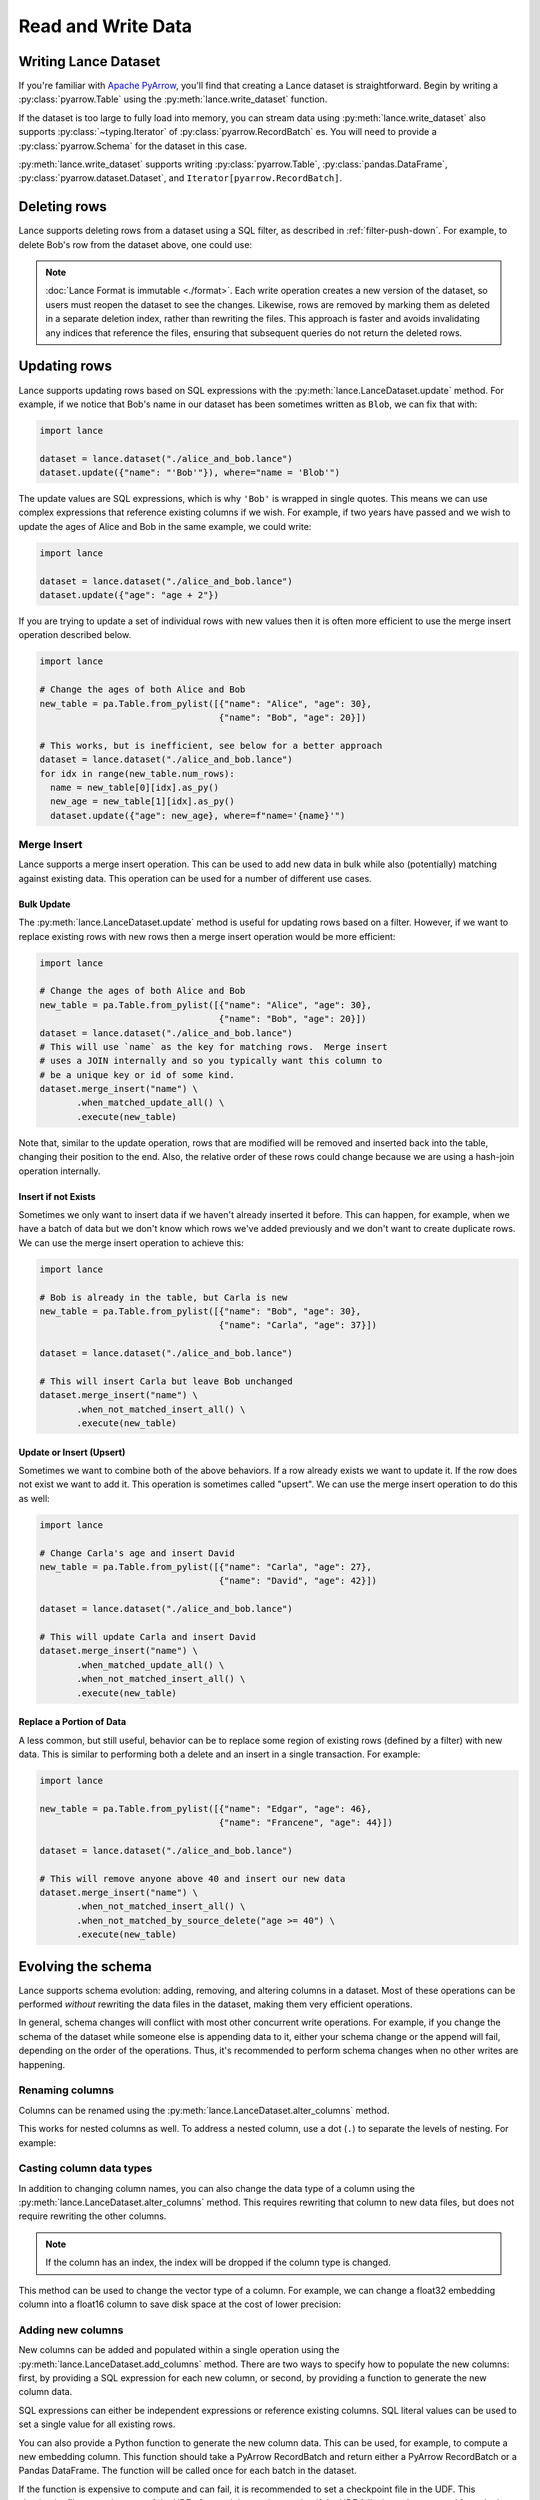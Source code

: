 Read and Write Data
===================

Writing Lance Dataset
---------------------

If you're familiar with `Apache PyArrow <https://arrow.apache.org/docs/python/getstarted.html>`_,
you'll find that creating a Lance dataset is straightforward.
Begin by writing a :py:class:`pyarrow.Table` using the :py:meth:`lance.write_dataset` function.

.. testsetup::

  shutil.rmtree("./alice_and_bob.lance", ignore_errors=True)

.. doctest::

  >>> import lance
  >>> import pyarrow as pa

  >>> table = pa.Table.from_pylist([{"name": "Alice", "age": 20},
  ...                               {"name": "Bob", "age": 30}])
  >>> ds = lance.write_dataset(table, "./alice_and_bob.lance")

If the dataset is too large to fully load into memory, you can stream data using :py:meth:`lance.write_dataset`
also supports :py:class:`~typing.Iterator` of :py:class:`pyarrow.RecordBatch` es.
You will need to provide a :py:class:`pyarrow.Schema` for the dataset in this case.

.. testsetup:: rst_generator

  shutil.rmtree("./alice_and_bob.lance", ignore_errors=True)

.. doctest:: rst_generator

  >>> def producer() -> Iterator[pa.RecordBatch]:
  ...     """An iterator of RecordBatches."""
  ...     yield pa.RecordBatch.from_pylist([{"name": "Alice", "age": 20}])
  ...     yield pa.RecordBatch.from_pylist([{"name": "Bob", "age": 30}])

  >>> schema = pa.schema([
  ...     ("name", pa.string()),
  ...     ("age", pa.int32()),
  ... ])

  >>> ds = lance.write_dataset(producer(),
  ...                          "./alice_and_bob.lance",
  ...                          schema=schema, mode="overwrite")
  >>> ds.count_rows()
  2

:py:meth:`lance.write_dataset` supports writing :py:class:`pyarrow.Table`, :py:class:`pandas.DataFrame`,
:py:class:`pyarrow.dataset.Dataset`, and ``Iterator[pyarrow.RecordBatch]``.

Deleting rows
-------------

Lance supports deleting rows from a dataset using a SQL filter, as described in :ref:`filter-push-down`.
For example, to delete Bob's row from the dataset above, one could use:

.. doctest::

  >>> import lance

  >>> dataset = lance.dataset("./alice_and_bob.lance")
  >>> dataset.delete("name = 'Bob'")
  >>> dataset2 = lance.dataset("./alice_and_bob.lance")
  >>> dataset2.to_table().to_pandas()
      name  age
  0  Alice   20


.. note::

  :doc:`Lance Format is immutable <./format>`. Each write operation creates a new version of the dataset,
  so users must reopen the dataset to see the changes. Likewise, rows are removed by marking
  them as deleted in a separate deletion index, rather than rewriting the files. This approach
  is faster and avoids invalidating any indices that reference the files, ensuring that subsequent
  queries do not return the deleted rows.


Updating rows
-------------

Lance supports updating rows based on SQL expressions with the
:py:meth:`lance.LanceDataset.update` method. For example, if we notice
that Bob's name in our dataset has been sometimes written as ``Blob``, we can fix
that with:

.. code-block:: python

  import lance

  dataset = lance.dataset("./alice_and_bob.lance")
  dataset.update({"name": "'Bob'"}), where="name = 'Blob'")

The update values are SQL expressions, which is why ``'Bob'`` is wrapped in single
quotes. This means we can use complex expressions that reference existing columns if
we wish. For example, if two years have passed and we wish to update the ages
of Alice and Bob in the same example, we could write:

.. code-block:: python

  import lance

  dataset = lance.dataset("./alice_and_bob.lance")
  dataset.update({"age": "age + 2"})

If you are trying to update a set of individual rows with new values then it is often
more efficient to use the merge insert operation described below.

.. code-block:: python

  import lance

  # Change the ages of both Alice and Bob
  new_table = pa.Table.from_pylist([{"name": "Alice", "age": 30},
                                    {"name": "Bob", "age": 20}])

  # This works, but is inefficient, see below for a better approach
  dataset = lance.dataset("./alice_and_bob.lance")
  for idx in range(new_table.num_rows):
    name = new_table[0][idx].as_py()
    new_age = new_table[1][idx].as_py()
    dataset.update({"age": new_age}, where=f"name='{name}'")

Merge Insert
~~~~~~~~~~~~

Lance supports a merge insert operation.  This can be used to add new data in bulk
while also (potentially) matching against existing data.  This operation can be used
for a number of different use cases.

Bulk Update
^^^^^^^^^^^

The :py:meth:`lance.LanceDataset.update` method is useful for updating rows based on
a filter.  However, if we want to replace existing rows with new rows then a merge
insert operation would be more efficient:

.. code-block:: python

  import lance

  # Change the ages of both Alice and Bob
  new_table = pa.Table.from_pylist([{"name": "Alice", "age": 30},
                                    {"name": "Bob", "age": 20}])
  dataset = lance.dataset("./alice_and_bob.lance")
  # This will use `name` as the key for matching rows.  Merge insert
  # uses a JOIN internally and so you typically want this column to
  # be a unique key or id of some kind.
  dataset.merge_insert("name") \
         .when_matched_update_all() \
         .execute(new_table)

Note that, similar to the update operation, rows that are modified will
be removed and inserted back into the table, changing their position to
the end.  Also, the relative order of these rows could change because we
are using a hash-join operation internally.

Insert if not Exists
^^^^^^^^^^^^^^^^^^^^

Sometimes we only want to insert data if we haven't already inserted it
before.  This can happen, for example, when we have a batch of data but
we don't know which rows we've added previously and we don't want to
create duplicate rows.  We can use the merge insert operation to achieve
this:

.. code-block:: python

  import lance

  # Bob is already in the table, but Carla is new
  new_table = pa.Table.from_pylist([{"name": "Bob", "age": 30},
                                    {"name": "Carla", "age": 37}])

  dataset = lance.dataset("./alice_and_bob.lance")

  # This will insert Carla but leave Bob unchanged
  dataset.merge_insert("name") \
         .when_not_matched_insert_all() \
         .execute(new_table)

Update or Insert (Upsert)
^^^^^^^^^^^^^^^^^^^^^^^^^

Sometimes we want to combine both of the above behaviors.  If a row
already exists we want to update it.  If the row does not exist we want
to add it.  This operation is sometimes called "upsert".  We can use
the merge insert operation to do this as well:

.. code-block:: python

  import lance

  # Change Carla's age and insert David
  new_table = pa.Table.from_pylist([{"name": "Carla", "age": 27},
                                    {"name": "David", "age": 42}])

  dataset = lance.dataset("./alice_and_bob.lance")

  # This will update Carla and insert David
  dataset.merge_insert("name") \
         .when_matched_update_all() \
         .when_not_matched_insert_all() \
         .execute(new_table)

Replace a Portion of Data
^^^^^^^^^^^^^^^^^^^^^^^^^

A less common, but still useful, behavior can be to replace some region
of existing rows (defined by a filter) with new data.  This is similar
to performing both a delete and an insert in a single transaction.  For
example:

.. code-block:: python

  import lance

  new_table = pa.Table.from_pylist([{"name": "Edgar", "age": 46},
                                    {"name": "Francene", "age": 44}])

  dataset = lance.dataset("./alice_and_bob.lance")

  # This will remove anyone above 40 and insert our new data
  dataset.merge_insert("name") \
         .when_not_matched_insert_all() \
         .when_not_matched_by_source_delete("age >= 40") \
         .execute(new_table)


Evolving the schema
-------------------

Lance supports schema evolution: adding, removing, and altering columns in a
dataset. Most of these operations can be performed *without* rewriting the
data files in the dataset, making them very efficient operations.

In general, schema changes will conflict with most other concurrent write
operations. For example, if you change the schema of the dataset while someone
else is appending data to it, either your schema change or the append will fail,
depending on the order of the operations. Thus, it's recommended to perform
schema changes when no other writes are happening.

Renaming columns
~~~~~~~~~~~~~~~~

Columns can be renamed using the :py:meth:`lance.LanceDataset.alter_columns`
method.

.. testsetup::

    shutil.rmtree("ids", ignore_errors=True)

.. testcode::

    table = pa.table({"id": pa.array([1, 2, 3])})
    dataset = lance.write_dataset(table, "ids")
    dataset.alter_columns({"path": "id", "name": "new_id"})
    print(dataset.to_table().to_pandas())

.. testoutput::

       new_id
    0       1
    1       2
    2       3

This works for nested columns as well. To address a nested column, use a dot
(``.``) to separate the levels of nesting. For example:

.. testsetup::

    shutil.rmtree("nested_rename", ignore_errors=True)

.. testcode::

    data = [
      {"meta": {"id": 1, "name": "Alice"}},
      {"meta": {"id": 2, "name": "Bob"}},
    ]
    schema = pa.schema([
        ("meta", pa.struct([
            ("id", pa.int32()),
            ("name", pa.string()),
        ]))
    ])
    dataset = lance.write_dataset(data, "nested_rename")
    dataset.alter_columns({"path": "meta.id", "name": "new_id"})
    print(dataset.to_table().to_pandas())

.. testoutput::

                                 meta
    0  {'new_id': 1, 'name': 'Alice'}
    1    {'new_id': 2, 'name': 'Bob'}


Casting column data types
~~~~~~~~~~~~~~~~~~~~~~~~~

In addition to changing column names, you can also change the data type of a
column using the :py:meth:`lance.LanceDataset.alter_columns` method. This
requires rewriting that column to new data files, but does not require rewriting
the other columns.

.. note::

  If the column has an index, the index will be dropped if the column type is
  changed.

This method can be used to change the vector type of a column. For example, we
can change a float32 embedding column into a float16 column to save disk space
at the cost of lower precision:

.. testcode::

    table = pa.table({
       "id": pa.array([1, 2, 3]),
       "embedding": pa.FixedShapeTensorArray.from_numpy_ndarray(
           np.random.rand(3, 128).astype("float32"))
    })
    dataset = lance.write_dataset(table, "embeddings")
    dataset.alter_columns({"path": "embedding",
                           "data_type": pa.list_(pa.float16(), 128)})
    print(dataset.schema)

.. testoutput::

    id: int64
    embedding: fixed_size_list<item: halffloat>[128]
      child 0, item: halffloat


Adding new columns
~~~~~~~~~~~~~~~~~~~

New columns can be added and populated within a single operation using the
:py:meth:`lance.LanceDataset.add_columns` method. There are two ways to specify
how to populate the new columns: first, by providing a SQL expression for each
new column, or second, by providing a function to generate the new column data.

SQL expressions can either be independent expressions or reference existing
columns. SQL literal values can be used to set a single value for all
existing rows.

.. testsetup::

    shutil.rmtree("./names", ignore_errors=True)

.. testcode::

    table = pa.table({"name": pa.array(["Alice", "Bob", "Carla"])})
    dataset = lance.write_dataset(table, "names")
    dataset.add_columns({
        "hash": "sha256(name)",
        "status": "'active'",
    })
    print(dataset.to_table().to_pandas())

.. testoutput::

        name                                               hash  status
    0  Alice  b';\xc5\x10b\x97<E\x8dZo-\x8dd\xa0#$cT\xad~\x0...  active
    1    Bob  b'\xcd\x9f\xb1\xe1H\xcc\xd8D.Z\xa7I\x04\xccs\x...  active
    2  Carla  b'\xad\x8d\x83\xff\xd8+Z\x8e\xd4)\xe8Y+\\\xb3\...  active

You can also provide a Python function to generate the new column data. This can
be used, for example, to compute a new embedding column. This function should
take a PyArrow RecordBatch and return either a PyArrow RecordBatch or a Pandas
DataFrame. The function will be called once for each batch in the dataset.

If the function is expensive to compute and can fail, it is recommended to set
a checkpoint file in the UDF. This checkpoint file saves the state of the UDF
after each invocation, so that if the UDF fails, it can be restarted from the
last checkpoint. Note that this file can get quite large, since it needs to store
unsaved results for up to an entire data file.

.. code-block::

    import lance
    import pyarrow as pa
    import numpy as np

    table = pa.table({"id": pa.array([1, 2, 3])})
    dataset = lance.write_dataset(table, "ids")

    @lance.batch_udf(checkpoint_file="embedding_checkpoint.sqlite")
    def add_random_vector(batch):
        embeddings = np.random.rand(batch.num_rows, 128).astype("float32")
        return pd.DataFrame({"embedding": embeddings})
    dataset.add_columns(add_random_vector)


Adding new columns using merge
~~~~~~~~~~~~~~~~~~~~~~~~~~~~~~~

If you have pre-computed one or more new columns, you can add them to an existing
dataset using the :py:meth:`lance.LanceDataset.merge` method. This allows filling in
additional columns without having to rewrite the whole dataset.


To use the ``merge`` method, provide a new dataset that includes the columns you
want to add, and a column name to use for joining the new data to the existing
dataset.

For example, imagine we have a dataset of embeddings and ids:

.. testsetup::

    shutil.rmtree("embeddings", ignore_errors=True)

.. testcode::

    table = pa.table({
       "id": pa.array([1, 2, 3]),
       "embedding": pa.array([np.array([1, 2, 3]), np.array([4, 5, 6]),
                              np.array([7, 8, 9])])
    })
    dataset = lance.write_dataset(table, "embeddings", mode="overwrite")

Now if we want to add a column of labels we have generated, we can do so by merging a new table:

.. testcode::

    new_data = pa.table({
       "id": pa.array([1, 2, 3]),
       "label": pa.array(["horse", "rabbit", "cat"])
    })
    dataset.merge(new_data, "id")
    print(dataset.to_table().to_pandas())

.. testoutput::

       id  embedding   label
    0   1  [1, 2, 3]   horse
    1   2  [4, 5, 6]  rabbit
    2   3  [7, 8, 9]     cat


Dropping columns
~~~~~~~~~~~~~~~~

Finally, you can drop columns from a dataset using the :py:meth:`lance.LanceDataset.drop_columns`
method. This is a metadata-only operation and does not delete the data on disk. This makes
it very quick.

.. doctest::

    >>> table = pa.table({"id": pa.array([1, 2, 3]),
    ...                  "name": pa.array(["Alice", "Bob", "Carla"])})
    >>> dataset = lance.write_dataset(table, "names", mode="overwrite")
    >>> dataset.drop_columns(["name"])
    >>> dataset.schema
    id: int64


To actually remove the data from disk, the files must be rewritten to remove the
columns and then the old files must be deleted. This can be done using
:py:meth:`lance.dataset.DatasetOptimizer.compact_files()` followed by
:py:meth:`lance.LanceDataset.cleanup_old_versions()`.


Reading Lance Dataset
---------------------

To open a Lance dataset, use the :py:meth:`lance.dataset` function:

.. code-block:: python

  import lance
  ds = lance.dataset("s3://bucket/path/imagenet.lance")
  # Or local path
  ds = lance.dataset("./imagenet.lance")

.. note::

  Lance supports local file system, AWS ``s3`` and Google Cloud Storage(``gs``) as storage backends
  at the moment. Read more in `Object Store Configuration`_.

The most straightforward approach for reading a Lance dataset is to utilize the :py:meth:`lance.LanceDataset.to_table`
method in order to load the entire dataset into memory.

.. code-block:: python

  table = ds.to_table()

Due to Lance being a high-performance columnar format, it enables efficient reading of subsets of the dataset by utilizing
**Column (projection)** push-down and **filter (predicates)** push-downs.

.. code-block:: python

    table = ds.to_table(
        columns=["image", "label"],
        filter="label = 2 AND text IS NOT NULL",
        limit=1000,
        offset=3000)

Lance understands the cost of reading heavy columns such as ``image``.
Consequently, it employs an optimized query plan to execute the operation efficiently.

Iterative Read
~~~~~~~~~~~~~~

If the dataset is too large to fit in memory, you can read it in batches
using the :py:meth:`lance.LanceDataset.to_batches` method:

.. code-block:: python

  for batch in ds.to_batches(columns=["image"], filter="label = 10"):
      # do something with batch
      compute_on_batch(batch)

Unsurprisingly, :py:meth:`~lance.LanceDataset.to_batches` takes the same parameters
as :py:meth:`~lance.LanceDataset.to_table` function.


.. _filter-push-down:

Filter push-down
~~~~~~~~~~~~~~~~

Lance embraces the utilization of standard SQL expressions as predicates for dataset filtering.
By pushing down the SQL predicates directly to the storage system,
the overall I/O load during a scan is significantly reduced.

Currently, Lance supports a growing list of expressions.

* ``>``, ``>=``, ``<``, ``<=``, ``=``
* ``AND``, ``OR``, ``NOT``
* ``IS NULL``, ``IS NOT NULL``
* ``IS TRUE``, ``IS NOT TRUE``, ``IS FALSE``, ``IS NOT FALSE``
* ``IN``
* ``LIKE``, ``NOT LIKE``
* ``regexp_match(column, pattern)``
* ``CAST``

For example, the following filter string is acceptable:

.. code-block:: SQL

  ((label IN [10, 20]) AND (note['email'] IS NOT NULL))
      OR NOT note['created']

Nested fields can be accessed using the subscripts. Struct fields can be
subscripted using field names, while list fields can be subscripted using
indices.

If your column name contains special characters or is a `SQL Keyword <https://docs.rs/sqlparser/latest/sqlparser/keywords/index.html>`_,
you can use backtick (`````) to escape it. For nested fields, each segment of the
path must be wrapped in backticks.

.. code-block:: SQL

  `CUBE` = 10 AND `column name with space` IS NOT NULL
    AND `nested with space`.`inner with space` < 2

.. warning::

  Field names containing periods (``.``) are not supported.

Literals for dates, timestamps, and decimals can be written by writing the string
value after the type name. For example

.. code-block:: SQL

  date_col = date '2021-01-01'
  and timestamp_col = timestamp '2021-01-01 00:00:00'
  and decimal_col = decimal(8,3) '1.000'

For timestamp columns, the precision can be specified as a number in the type
parameter. Microsecond precision (6) is the default.

.. list-table::
    :widths: 30 40
    :header-rows: 1

    * - SQL
      - Time unit
    * - ``timestamp(0)``
      - Seconds
    * - ``timestamp(3)``
      - Milliseconds
    * - ``timestamp(6)``
      - Microseconds
    * - ``timestamp(9)``
      - Nanoseconds

Lance internally stores data in Arrow format. The mapping from SQL types to Arrow
is:

.. list-table::
    :widths: 30 40
    :header-rows: 1

    * - SQL type
      - Arrow type
    * - ``boolean``
      - ``Boolean``
    * - ``tinyint`` / ``tinyint unsigned``
      - ``Int8`` / ``UInt8``
    * - ``smallint`` / ``smallint unsigned``
      - ``Int16`` / ``UInt16``
    * - ``int`` or ``integer`` / ``int unsigned`` or ``integer unsigned``
      - ``Int32`` / ``UInt32``
    * - ``bigint`` / ``bigint unsigned``
      - ``Int64`` / ``UInt64``
    * - ``float``
      - ``Float32``
    * - ``double``
      - ``Float64``
    * - ``decimal(precision, scale)``
      - ``Decimal128``
    * - ``date``
      - ``Date32``
    * - ``timestamp``
      - ``Timestamp`` (1)
    * - ``string``
      - ``Utf8``
    * - ``binary``
      - ``Binary``

(1) See precision mapping in previous table.


Random read
~~~~~~~~~~~

One district feature of Lance, as columnar format, is that it allows you to read random samples quickly.

.. code-block:: python

    # Access the 2nd, 101th and 501th rows
    data = ds.take([1, 100, 500], columns=["image", "label"])

The ability to achieve fast random access to individual rows plays a crucial role in facilitating various workflows
such as random sampling and shuffling in ML training.
Additionally, it empowers users to construct secondary indices,
enabling swift execution of queries for enhanced performance.


Table Maintenance
-----------------

Some operations over time will cause a Lance dataset to have a poor layout. For
example, many small appends will lead to a large number of small fragments. Or
deleting many rows will lead to slower queries due to the need to filter out
deleted rows.

To address this, Lance provides methods for optimizing dataset layout.

Compact data files
~~~~~~~~~~~~~~~~~~

Data files can be rewritten so there are fewer files. When passing a
``target_rows_per_fragment`` to :py:meth:`lance.dataset.DatasetOptimizer.compact_files`,
Lance will skip any fragments that are already above that row count, and rewrite
others. Fragments will be merged according to their fragment ids, so the inherent
ordering of the data will be preserved.

.. note::

  Compaction creates a new version of the table. It does not delete the old
  version of the table and the files referenced by it.

.. code-block:: python

    import lance

    dataset = lance.dataset("./alice_and_bob.lance")
    dataset.optimize.compact_files(target_rows_per_fragment=1024 * 1024)

During compaction, Lance can also remove deleted rows. Rewritten fragments will
not have deletion files. This can improve scan performance since the soft deleted
rows don't have to be skipped during the scan.

When files are rewritten, the original row addresses are invalidated. This means the
affected files are no longer part of any ANN index if they were before. Because
of this, it's recommended to rewrite files before re-building indices.

.. TODO: remove this last comment once move-stable row ids are default.
